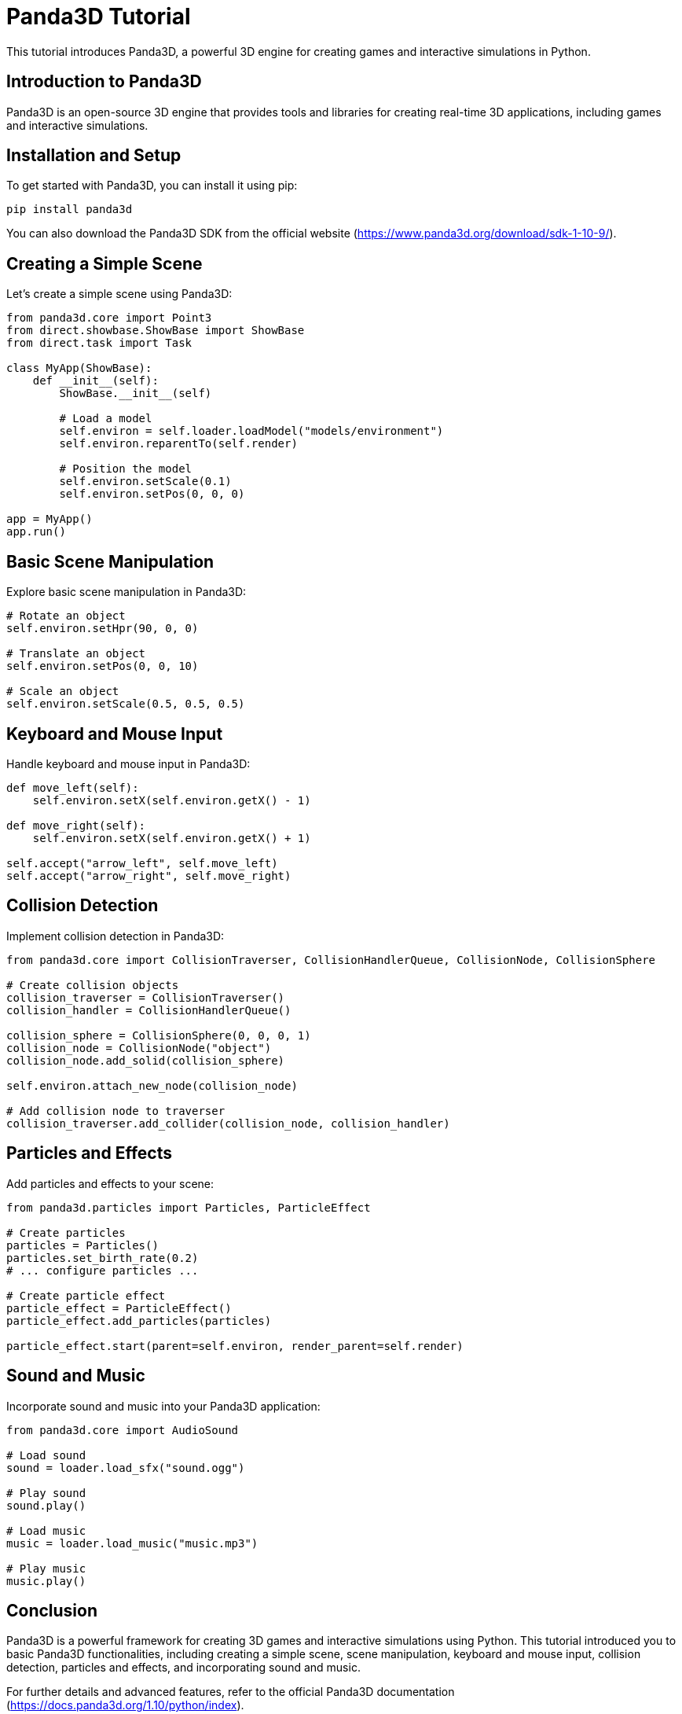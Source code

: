 = Panda3D Tutorial

This tutorial introduces Panda3D, a powerful 3D engine for creating games and interactive simulations in Python.

== Introduction to Panda3D

Panda3D is an open-source 3D engine that provides tools and libraries for creating real-time 3D applications, including games and interactive simulations.

== Installation and Setup

To get started with Panda3D, you can install it using pip:

[source,shell]
----
pip install panda3d
----

You can also download the Panda3D SDK from the official website (https://www.panda3d.org/download/sdk-1-10-9/).

== Creating a Simple Scene

Let's create a simple scene using Panda3D:

[source,python]
----
from panda3d.core import Point3
from direct.showbase.ShowBase import ShowBase
from direct.task import Task

class MyApp(ShowBase):
    def __init__(self):
        ShowBase.__init__(self)

        # Load a model
        self.environ = self.loader.loadModel("models/environment")
        self.environ.reparentTo(self.render)

        # Position the model
        self.environ.setScale(0.1)
        self.environ.setPos(0, 0, 0)

app = MyApp()
app.run()
----

== Basic Scene Manipulation

Explore basic scene manipulation in Panda3D:

[source,python]
----
# Rotate an object
self.environ.setHpr(90, 0, 0)

# Translate an object
self.environ.setPos(0, 0, 10)

# Scale an object
self.environ.setScale(0.5, 0.5, 0.5)
----

== Keyboard and Mouse Input

Handle keyboard and mouse input in Panda3D:

[source,python]
----
def move_left(self):
    self.environ.setX(self.environ.getX() - 1)

def move_right(self):
    self.environ.setX(self.environ.getX() + 1)

self.accept("arrow_left", self.move_left)
self.accept("arrow_right", self.move_right)
----

== Collision Detection

Implement collision detection in Panda3D:

[source,python]
----
from panda3d.core import CollisionTraverser, CollisionHandlerQueue, CollisionNode, CollisionSphere

# Create collision objects
collision_traverser = CollisionTraverser()
collision_handler = CollisionHandlerQueue()

collision_sphere = CollisionSphere(0, 0, 0, 1)
collision_node = CollisionNode("object")
collision_node.add_solid(collision_sphere)

self.environ.attach_new_node(collision_node)

# Add collision node to traverser
collision_traverser.add_collider(collision_node, collision_handler)
----

== Particles and Effects

Add particles and effects to your scene:

[source,python]
----
from panda3d.particles import Particles, ParticleEffect

# Create particles
particles = Particles()
particles.set_birth_rate(0.2)
# ... configure particles ...

# Create particle effect
particle_effect = ParticleEffect()
particle_effect.add_particles(particles)

particle_effect.start(parent=self.environ, render_parent=self.render)
----

== Sound and Music

Incorporate sound and music into your Panda3D application:

[source,python]
----
from panda3d.core import AudioSound

# Load sound
sound = loader.load_sfx("sound.ogg")

# Play sound
sound.play()

# Load music
music = loader.load_music("music.mp3")

# Play music
music.play()
----

== Conclusion

Panda3D is a powerful framework for creating 3D games and interactive simulations using Python. This tutorial introduced you to basic Panda3D functionalities, including creating a simple scene, scene manipulation, keyboard and mouse input, collision detection, particles and effects, and incorporating sound and music.

For further details and advanced features, refer to the official Panda3D documentation (https://docs.panda3d.org/1.10/python/index).
